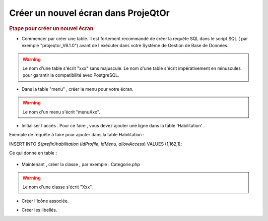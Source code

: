 .. raw:: latex

.. title:: NewScreen


Créer un nouvel écran dans ProjeQtOr
-------------------------------------

.. rubric:: Etape pour créer un nouvel écran

- Commencer par créer une table. Il est fortement recommandé de créer la requête SQL dans le script SQL ( par exemple "projeqtor_V6.1.0") avant de l'exécuter dans votre Système de Gestion de Base de Données.

.. warning:: Le nom d'une table s'écrit "xxx" sans majuscule. Le nom d'une table s'écrit impérativement en minuscules pour garantir la compatibilité avec PostgreSQL.

- Dans la table "menu" , créer le menu pour votre écran.

.. warning:: Le nom d'un menu s'écrit "menuXxx".

- Initialiser l'accés . Pour ce faire , vous devez ajouter une ligne dans la table 'Habilitation' .

Exemple de requête à faire pour ajouter dans la table Habilitation :
 
INSERT INTO `${prefix}habilitation` (`idProfile`, `idMenu`, `allowAccess`) VALUES (1,162,1);

Ce qui donne en table : 

.. figure:: /images/GUI/bdd.png

- Maintenant , créer la classe , par exemple : Categorie.php

.. warning:: Le nom d'une classe s'écrit "Xxx".

- Créer l'icône associée.

.. seealso:: Reporter vous à la rubrique :ref:`createicon`

- Créer les libellés.

.. seealso:: Reporter vous à la rubrique :ref:`internationalization`





